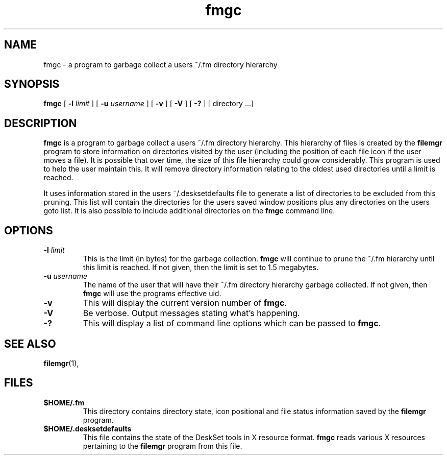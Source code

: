 .\" Copyright (c) 1994 - Sun Microsystems, Inc.
.TH fmgc 1 "5 January 1993"
.IX "fmgc" "" "\f3fmgc\f1(1) \(em clean up files left by \f3filemgr\f1 \(em \f3fmgc\f1(1)"
.SH NAME
fmgc \- a program to garbage collect a users ~/.fm directory hierarchy
.SH SYNOPSIS
.B fmgc
[
.B \-l 
.I limit
] [ 
.B \-u 
.I username 
] [ 
.B \-v 
] [
.B \-V
] [ 
.B \-? 
] [
directory .\|.\|.]
.SH DESCRIPTION
.PP
.B fmgc 
is a program to garbage collect a users ~/.fm directory hierarchy. This
hierarchy of files is created by the
.B filemgr
program to store information on directories visited by the user (including the
position of each file icon if the user moves a file). It is possible that over
time, the size of this file hierarchy could grow considerably. This program
is used to help the user maintain this. It will remove directory information
relating to the oldest used directories until a limit is reached.
.PP
It uses information stored in the users ~/.desksetdefaults file to generate
a list of directories to be excluded from this pruning. This list will contain
the directories for the users saved window positions plus any directories on
the users goto list. It is also possible to include additional directories on
the
.B fmgc
command line.
.SH OPTIONS
.TP
.BI \-l " limit"
This is the limit (in bytes) for the garbage collection.
.B fmgc
will continue to prune the ~/.fm hierarchy until this limit is reached. If
not given, then the limit is set to 1.5 megabytes.
.TP
.BI \-u " username"
The name of the user that will have their ~/.fm directory hierarchy garbage
collected. If not given, then
.B fmgc
will use the programs effective uid.
.TP
.B \-v
This will display the current version number of
.BR fmgc .
.TP
.B \-V
Be verbose. Output messages stating what's happening.
.TP
.B \-?
This will display a list of command line options which can be passed to
.BR fmgc .
.sp .5
.SH SEE ALSO
.PP
.BR filemgr (1),
.sp .5
.SH FILES
.TP
.B $HOME/.fm
This directory contains directory state, icon positional and file status
information saved by the
.B filemgr
program.
.TP
.B $HOME/.desksetdefaults
This file contains the state of the DeskSet tools in X resource format.
.B fmgc
reads various X resources pertaining to the
.B filemgr
program from this file.
.PD
